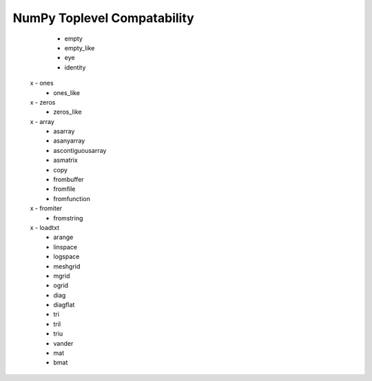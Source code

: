 NumPy Toplevel Compatability
============================

   - empty
   - empty_like
   - eye
   - identity
 x - ones
   - ones_like
 x - zeros
   - zeros_like
 x - array
   - asarray
   - asanyarray
   - ascontiguousarray
   - asmatrix
   - copy
   - frombuffer
   - fromfile
   - fromfunction
 x - fromiter
   - fromstring
 x - loadtxt
   - arange
   - linspace
   - logspace
   - meshgrid
   - mgrid
   - ogrid
   - diag
   - diagflat
   - tri
   - tril
   - triu
   - vander
   - mat
   - bmat
